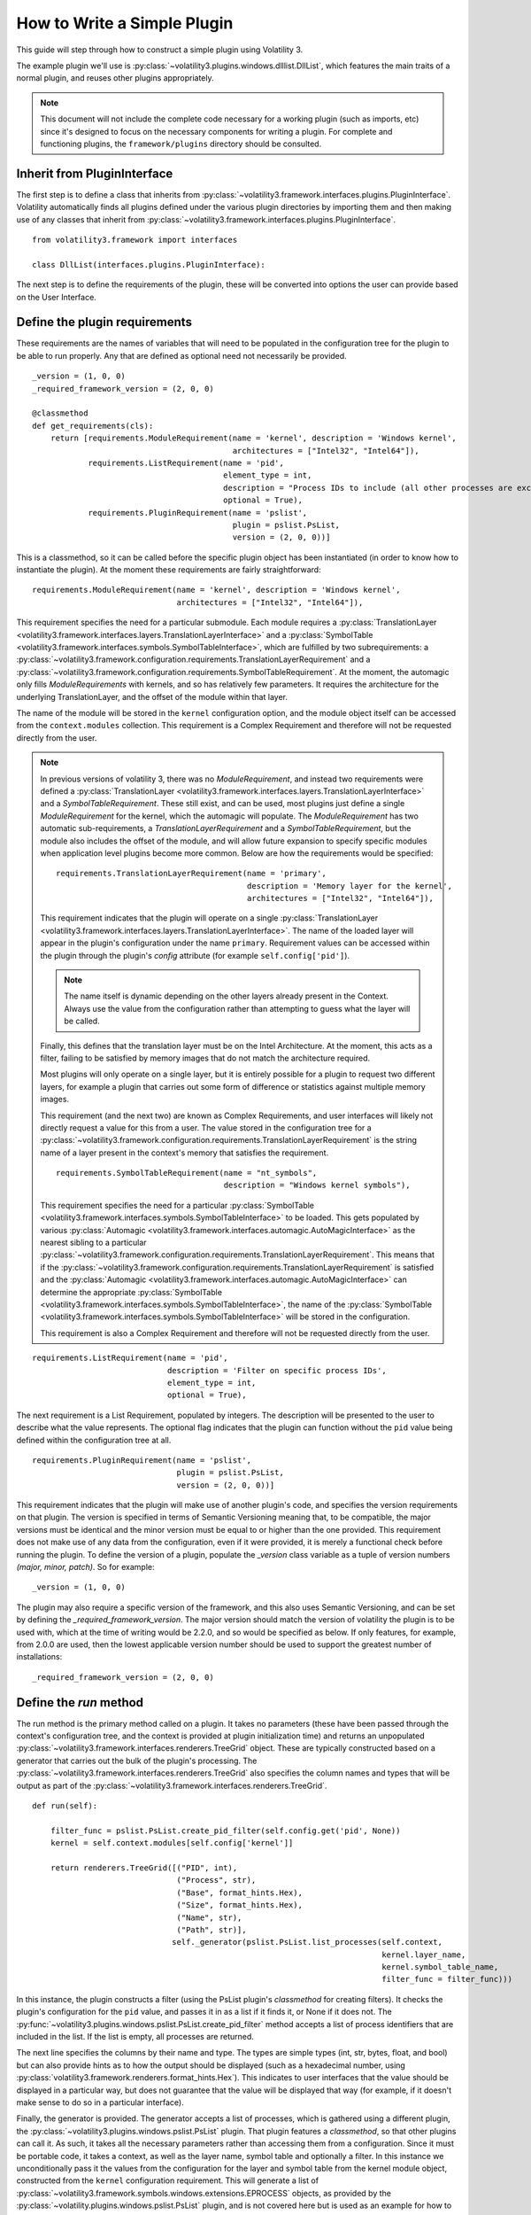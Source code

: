 How to Write a Simple Plugin
============================

This guide will step through how to construct a simple plugin using Volatility 3.

The example plugin we'll use is :py:class:`~volatility3.plugins.windows.dlllist.DllList`, which features the main traits
of a normal plugin, and reuses other plugins appropriately.

.. note::

    This document will not include the complete code necessary for a
    working plugin (such as imports, etc) since it's designed to focus on the necessary components for writing a plugin.
    For complete and functioning plugins, the ``framework/plugins`` directory should be consulted.

Inherit from PluginInterface
----------------------------

The first step is to define a class that inherits from :py:class:`~volatility3.framework.interfaces.plugins.PluginInterface`.
Volatility automatically finds all plugins defined under the various plugin directories by importing them and then
making use of any classes that inherit from :py:class:`~volatility3.framework.interfaces.plugins.PluginInterface`.

::

    from volatility3.framework import interfaces

    class DllList(interfaces.plugins.PluginInterface):

The next step is to define the requirements of the plugin, these will be converted into options the user can provide
based on the User Interface.

Define the plugin requirements
------------------------------

These requirements are the names of variables that will need to be populated in the configuration tree for the plugin
to be able to run properly.  Any that are defined as optional need not necessarily be provided.

::

        _version = (1, 0, 0)
        _required_framework_version = (2, 0, 0)

        @classmethod
        def get_requirements(cls):
            return [requirements.ModuleRequirement(name = 'kernel', description = 'Windows kernel',
                                                   architectures = ["Intel32", "Intel64"]),
                    requirements.ListRequirement(name = 'pid',
                                                 element_type = int,
                                                 description = "Process IDs to include (all other processes are excluded)",
                                                 optional = True),
                    requirements.PluginRequirement(name = 'pslist',
                                                   plugin = pslist.PsList,
                                                   version = (2, 0, 0))]


This is a classmethod, so it can be called before the specific plugin object has been instantiated (in order to know how
to instantiate the plugin).  At the moment these requirements are fairly straightforward:

::

    requirements.ModuleRequirement(name = 'kernel', description = 'Windows kernel',
                                   architectures = ["Intel32", "Intel64"]),

This requirement specifies the need for a particular submodule.  Each module requires a
:py:class:`TranslationLayer <volatility3.framework.interfaces.layers.TranslationLayerInterface>` and a
:py:class:`SymbolTable <volatility3.framework.interfaces.symbols.SymbolTableInterface>`, which are fulfilled by two
subrequirements: a
:py:class:`~volatility3.framework.configuration.requirements.TranslationLayerRequirement` and a
:py:class:`~volatility3.framework.configuration.requirements.SymbolTableRequirement`.  At the moment, the automagic
only fills `ModuleRequirements` with kernels, and so has relatively few parameters.  It requires the architecture for
the underlying TranslationLayer, and the offset of the module within that layer.

The name of the module will be stored in the ``kernel`` configuration option, and the module object itself
can be accessed from the ``context.modules`` collection.  This requirement is a Complex Requirement and therefore will
not be requested directly from the user.


.. note::

    In previous versions of volatility 3, there was no `ModuleRequirement`, and instead two requirements were defined
    a :py:class:`TranslationLayer <volatility3.framework.interfaces.layers.TranslationLayerInterface>` and a `SymbolTableRequirement`.  These still exist, and can be used, most plugins just
    define a single `ModuleRequirement` for the kernel, which the automagic will populate.  The `ModuleRequirement` has
    two automatic sub-requirements, a `TranslationLayerRequirement` and a `SymbolTableRequirement`, but the module also
    includes the offset of the module, and will allow future expansion to specify specific modules when application
    level plugins become more common.  Below are how the requirements would be specified:

    ::

        requirements.TranslationLayerRequirement(name = 'primary',
                                                 description = 'Memory layer for the kernel',
                                                 architectures = ["Intel32", "Intel64"]),

    This requirement indicates that the plugin will operate on a single
    :py:class:`TranslationLayer <volatility3.framework.interfaces.layers.TranslationLayerInterface>`.  The name of the
    loaded layer will appear in the plugin's configuration under the name ``primary``.    Requirement values can be
    accessed within the plugin through the plugin's `config` attribute (for example ``self.config['pid']``).

    .. note:: The name itself is dynamic depending on the other layers already present in the Context.  Always use the value
        from the configuration rather than attempting to guess what the layer will be called.

    Finally, this defines that the translation layer must be on the Intel Architecture.  At the moment, this acts as a filter,
    failing to be satisfied by memory images that do not match the architecture required.

    Most plugins will only operate on a single layer, but it is entirely possible for a plugin to request two different
    layers, for example a plugin that carries out some form of difference or statistics against multiple memory images.

    This requirement (and the next two) are known as Complex Requirements, and user interfaces will likely not directly
    request a value for this from a user.  The value stored in the configuration tree for a
    :py:class:`~volatility3.framework.configuration.requirements.TranslationLayerRequirement` is
    the string name of a layer present in the context's memory that satisfies the requirement.

    ::

        requirements.SymbolTableRequirement(name = "nt_symbols",
                                            description = "Windows kernel symbols"),

    This requirement specifies the need for a particular
    :py:class:`SymbolTable <volatility3.framework.interfaces.symbols.SymbolTableInterface>`
    to be loaded.  This gets populated by various
    :py:class:`Automagic <volatility3.framework.interfaces.automagic.AutoMagicInterface>` as the nearest sibling to a particular
    :py:class:`~volatility3.framework.configuration.requirements.TranslationLayerRequirement`.
    This means that if the :py:class:`~volatility3.framework.configuration.requirements.TranslationLayerRequirement`
    is satisfied and the :py:class:`Automagic <volatility3.framework.interfaces.automagic.AutoMagicInterface>` can determine
    the appropriate :py:class:`SymbolTable <volatility3.framework.interfaces.symbols.SymbolTableInterface>`, the
    name of the :py:class:`SymbolTable <volatility3.framework.interfaces.symbols.SymbolTableInterface>` will be stored in the configuration.

    This requirement is also a Complex Requirement and therefore will not be requested directly from the user.

::

    requirements.ListRequirement(name = 'pid',
                                 description = 'Filter on specific process IDs',
                                 element_type = int,
                                 optional = True),

The next requirement is a List Requirement, populated by integers.  The description will be presented to the user to
describe what the value represents.  The optional flag indicates that the plugin can function without the ``pid`` value
being defined within the configuration tree at all.

::

    requirements.PluginRequirement(name = 'pslist',
                                   plugin = pslist.PsList,
                                   version = (2, 0, 0))]

This requirement indicates that the plugin will make use of another plugin's code, and specifies the version requirements
on that plugin.  The version is specified in terms of Semantic Versioning meaning that, to be compatible, the major
versions must be identical and the minor version must be equal to or higher than the one provided.  This requirement
does not make use of any data from the configuration, even if it were provided, it is merely a functional check before
running the plugin.  To define the version of a plugin, populate the `_version` class variable as a tuple of version
numbers `(major, minor, patch)`.  So for example:

::

    _version = (1, 0, 0)

The plugin may also require a specific version of the framework, and this also uses Semantic Versioning, and can be
set by defining the `_required_framework_version`.  The major version should match the version of volatility the plugin
is to be used with, which at the time of writing would be 2.2.0, and so would be specified as below.  If only features, for example,
from 2.0.0 are used, then the lowest applicable version number should be used to support the greatest number of
installations:

::

    _required_framework_version = (2, 0, 0)

Define the `run` method
-----------------------

The run method is the primary method called on a plugin.  It takes no parameters (these have been passed through the
context's configuration tree, and the context is provided at plugin initialization time) and returns an unpopulated
:py:class:`~volatility3.framework.interfaces.renderers.TreeGrid` object.  These are typically constructed based on a
generator that carries out the bulk of the plugin's processing.  The
:py:class:`~volatility3.framework.interfaces.renderers.TreeGrid` also specifies the column names and types
that will be output as part of the :py:class:`~volatility3.framework.interfaces.renderers.TreeGrid`.

::

        def run(self):

            filter_func = pslist.PsList.create_pid_filter(self.config.get('pid', None))
            kernel = self.context.modules[self.config['kernel']]

            return renderers.TreeGrid([("PID", int),
                                       ("Process", str),
                                       ("Base", format_hints.Hex),
                                       ("Size", format_hints.Hex),
                                       ("Name", str),
                                       ("Path", str)],
                                      self._generator(pslist.PsList.list_processes(self.context,
                                                                                   kernel.layer_name,
                                                                                   kernel.symbol_table_name,
                                                                                   filter_func = filter_func)))

In this instance, the plugin constructs a filter (using the PsList plugin's *classmethod* for creating filters).
It checks the plugin's configuration for the ``pid`` value, and passes it in as a list if it finds it, or None if
it does not.  The :py:func:`~volatility3.plugins.windows.pslist.PsList.create_pid_filter` method accepts a list of process
identifiers that are included in the list. If the list is empty, all processes are returned.

The next line specifies the columns by their name and type.  The types are simple types (int, str, bytes, float, and bool)
but can also provide hints as to how the output should be displayed (such as a hexadecimal number, using
:py:class:`volatility3.framework.renderers.format_hints.Hex`).
This indicates to user interfaces that the value should be displayed in a particular way, but does not guarantee that the value
will be displayed that way (for example, if it doesn't make sense to do so in a particular interface).

Finally, the generator is provided.  The generator accepts a list of processes, which is gathered using a different plugin,
the :py:class:`~volatility3.plugins.windows.pslist.PsList` plugin.  That plugin features a *classmethod*,
so that other plugins can call it.  As such, it takes all the necessary parameters rather than accessing them
from a configuration.  Since it must be portable code, it takes a context, as well as the layer name,
symbol table and optionally a filter.  In this instance we unconditionally
pass it the values from the configuration for the layer and symbol table from the kernel module object, constructed from
the ``kernel`` configuration requirement.  This will generate a list
of :py:class:`~volatility3.framework.symbols.windows.extensions.EPROCESS` objects, as provided by the :py:class:`~volatility.plugins.windows.pslist.PsList` plugin,
and is not covered here but is used as an example for how to share code across plugins
(both as the provider and the consumer of the shared code).

Define the generator
--------------------
The :py:class:`~volatility3.framework.interfaces.renderers.TreeGrid` can be populated without a generator,
but it is quite a common model to use.  This is where the main processing for this plugin lives.

::

        def _generator(self, procs):

            for proc in procs:

                for entry in proc.load_order_modules():

                    BaseDllName = FullDllName = renderers.UnreadableValue()
                    try:
                        BaseDllName = entry.BaseDllName.get_string()
                        # We assume that if the BaseDllName points to an invalid buffer, so will FullDllName
                        FullDllName = entry.FullDllName.get_string()
                    except exceptions.InvalidAddressException:
                        pass

                    yield (0, (proc.UniqueProcessId,
                               proc.ImageFileName.cast("string", max_length = proc.ImageFileName.vol.count,
                                                       errors = 'replace'),
                               format_hints.Hex(entry.DllBase), format_hints.Hex(entry.SizeOfImage),
                               BaseDllName, FullDllName))

This iterates through the list of processes and for each one calls the :py:meth:`~volatility3.framework.symbols.windows.extensions.EPROCESS.load_order_modules` method on it.  This provides
a list of the loaded modules within the process.

The plugin then defaults the ``BaseDllName`` and ``FullDllName`` variables to an :py:class:`~volatility3.framework.renderers.UnreadableValue`,
which is a way of indicating to the user interface that the value couldn't be read for some reason (but that it isn't fatal).
There are currently four different reasons a value may be unreadable:

* **Unreadable**: values which are empty because the data cannot be read
* **Unparsable**: values which are empty because the data cannot be interpreted correctly
* **NotApplicable**: values which are empty because they don't make sense for this particular entry
* **NotAvailable**: values which cannot be provided now (but might in a future run, via new symbols or an updated plugin)

This is a safety provision to ensure that the data returned by the Volatility library is accurate and describes why
information may not be provided.

The plugin then takes the process's ``BaseDllName`` value, and calls :py:meth:`~volatility3.framework.symbols.windows.extensions.UNICODE_STRING.get_string` on it.  All structure attributes,
as defined by the symbols, are directly accessible and use the case-style of the symbol library it came from (in Windows,
attributes are CamelCase), such as ``entry.BaseDllName`` in this instance.  Any attributes not defined by the symbol but added
by Volatility extensions cannot be properties (in case they overlap with the attributes defined in the symbol libraries)
and are therefore always methods and prepended with ``get_``, in this example ``BaseDllName.get_string()``.

Finally, ``FullDllName`` is populated.  These operations read from memory, and as such, the memory image may be unable to
read the data at a particular offset.  This will cause an exception to be thrown.  In Volatility 3, exceptions are thrown
as a means of communicating when something exceptional happens.  It is the responsibility of the plugin developer to
appropriately catch and handle any non-fatal exceptions and otherwise allow the exception to be thrown by the user interface.

In this instance, the :py:class:`~volatility3.framework.exceptions.InvalidAddressException` class is caught, which is thrown
by any layer which cannot access an offset requested of it.  Since we have already populated both values with ``UnreadableValue``
we do not need to write code for the exception handler.

Finally, we yield the record in the format required by the :py:class:`~volatility3.framework.interfaces.renderers.TreeGrid`,
a tuple, listing the indentation level (for trees) and then the list of values for each column.
This plugin demonstrates casting a value ``ImageFileName`` to ensure it's returned
as a string with a specific maximum length, rather than its original type (potentially an array of characters, etc).
This is carried out using the :py:meth:`~volatility3.framework.interfaces.objects.ObjectInterface.cast` method which takes a type (either a native type, such as string or pointer, or a
structure type defined in a :py:class:`SymbolTable <volatility3.framework.interfaces.symbols.SymbolTableInterface>`
such as ``<table>!_UNICODE``) and the parameters to that type.

Since the cast value must populate a string typed column, it had to be a Python string (such as being cast to the native
type string) and could not have been a special Structure such as ``_UNICODE``.  For the format hint columns, the format
hint type must be used to ensure the error checking does not fail.


